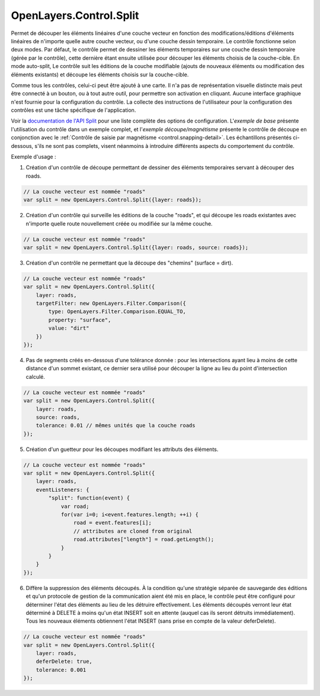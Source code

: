 .. _control.split-detail:

OpenLayers.Control.Split
========================

Permet de découper les éléments linéaires d'une couche vecteur en fonction des modifications/éditions d'éléments linéaires de n'importe quelle autre couche vecteur, ou d'une couche dessin temporaire. Le contrôle fonctionne selon deux modes. Par défaut, le contrôle permet de dessiner les éléments temporaires sur une couche dessin temporaire (gérée par le contrôle), cette dernière étant ensuite utilisée pour découper les éléments choisis de la couche-cible. En mode auto-split, Le contrôle suit les éditions de la couche modifiable (ajouts de nouveaux éléments ou modification des éléments existants) et découpe les éléments choisis sur la couche-cible.

Comme tous les contrôles, celui-ci peut être ajouté à une carte. Il n'a pas de représentation visuelle distincte mais peut être connecté à un bouton, ou à tout autre outil, pour permettre son activation en cliquant. Aucune interface graphique n'est fournie pour la configuration du contrôle. La collecte des instructions de l'utilisateur pour la configuration des contrôles est une tâche spécifique de l'application.

Voir la `documentation de l'API Split`_ pour une liste complète des options de configuration. L'`exemple de base` présente l'utilisation du contrôle dans un exemple complet, et l'`exemple découpe/magnétisme` présente le contrôle de découpe en conjonction avec le :ref:`Contrôle de saisie par magnétisme <control.snapping-detail>`. Les échantillons présentés ci-dessous, s'ils ne sont pas complets, visent néanmoins à introduire différents aspects du comportement du contrôle.

.. _`documentation de l'API Split`: http://dev.openlayers.org/apidocs/files/OpenLayers/Control/Split-js.html
.. _`exemple de base`: http://openlayers.org/dev/examples/split-feature.html
.. _`exemple découpe/magnétisme`: http://openlayers.org/dev/examples/split-feature.html

Exemple d'usage :

1. Création d'un contrôle de découpe permettant de dessiner des éléments temporaires servant à découper des roads.

.. code-block:: javascript

    // La couche vecteur est nommée "roads"
    var split = new OpenLayers.Control.Split({layer: roads});

2. Création d'un contrôle qui surveille les éditions de la couche "roads", et qui découpe les roads existantes avec n'importe quelle route nouvellement créée ou modifiée sur la même couche.

.. code-block:: javascript

    // La couche vecteur est nommée "roads"
    var split = new OpenLayers.Control.Split({layer: roads, source: roads});

3. Création d'un contrôle ne permettant que la découpe des "chemins" (surface = dirt).

.. code-block:: javascript

    // La couche vecteur est nommée "roads"
    var split = new OpenLayers.Control.Split({
        layer: roads,
        targetFilter: new OpenLayers.Filter.Comparison({
            type: OpenLayers.Filter.Comparison.EQUAL_TO,
            property: "surface",
            value: "dirt"
        })
    });

4. Pas de segments créés en-dessous d'une tolérance donnée : pour les intersections ayant lieu à moins de cette distance d'un sommet existant, ce dernier sera utilisé pour découper la ligne au lieu du point d'intersection calculé.

.. code-block:: javascript

    // La couche vecteur est nommée "roads"
    var split = new OpenLayers.Control.Split({
        layer: roads, 
        source: roads,
        tolerance: 0.01 // mêmes unités que la couche roads
    });

5. Création d'un guetteur pour les découpes modifiant les attributs des éléments.

.. code-block:: javascript

    // La couche vecteur est nommée "roads"
    var split = new OpenLayers.Control.Split({
        layer: roads, 
        eventListeners: {
            "split": function(event) {
                var road;
                for(var i=0; i<event.features.length; ++i) {
                    road = event.features[i];
                    // attributes are cloned from original
                    road.attributes["length"] = road.getLength();
                }
            }
        }
    });

6. Diffère la suppression des éléments découpés. À la condition qu'une stratégie séparée de sauvegarde des éditions et qu'un protocole de gestion de la communication aient été mis en place, le contrôle peut être configuré pour déterminer l'état des éléments au lieu de les détruire effectivement. Les éléments découpés verront leur état déterminé à DELETE à moins qu'un état INSERT soit en attente (auquel cas ils seront détruits immédiatement). Tous les nouveaux éléments obtiennent l'état INSERT (sans prise en compte de la valeur deferDelete).

.. code-block:: javascript

    // La couche vecteur est nommée "roads"
    var split = new OpenLayers.Control.Split({
        layer: roads,
        deferDelete: true,
        tolerance: 0.001
    });
